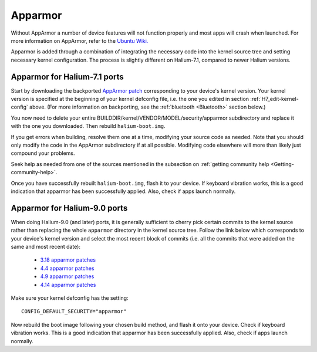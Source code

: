 
.. _Apparmor:

Apparmor
========

Without AppArmor a number of device features will not function properly and most apps will crash when launched. For more information on AppArmor, refer to the `Ubuntu Wiki. <https://wiki.ubuntu.com/AppArmor>`_

Apparmor is added through a combination of integrating the necessary code into the kernel source tree and setting necessary kernel configuration. The process is slightly different on Halium-7.1, compared to newer Halium versions.

Apparmor for Halium-7.1 ports
-----------------------------

Start by downloading the backported `AppArmor patch <https://github.com/ubports/AppArmor-backports-ut>`_ corresponding to your device's kernel version. Your kernel version is specified at the beginning of your kernel defconfig file, i.e. the one you edited in section :ref:`H7_edit-kernel-config` above. (For more information on backporting, see the :ref:`bluetooth <Bluetooth>` section below.)

You now need to delete your entire BUILDDIR/kernel/VENDOR/MODEL/security/apparmor subdirectory and replace it with the one you downloaded. Then rebuild ``halium-boot.img``. 

If you get errors when building, resolve them one at a time, modifying your source code as needed. Note that you should only modify the code in the AppArmor subdirectory if at all possible. Modifying code elsewhere will more than likely just compound your problems.

Seek help as needed from one of the sources mentioned in the subsection on :ref:`getting community help <Getting-community-help>`.

Once you have successfully rebuilt ``halium-boot.img``, flash it to your device. If keyboard vibration works, this is a good indication that apparmor has been successfully applied. Also, check if apps launch normally.

Apparmor for Halium-9.0 ports
-----------------------------

When doing Halium-9.0 (and later) ports, it is generally sufficient to cherry pick certain commits to the kernel source rather than replacing the whole ``apparmor`` directory in the kernel source tree. Follow the link below which corresponds to your device's kernel version and select the most recent block of commits (i.e. all the commits that were added on the same and most recent date):

    * `3.18 apparmor patches <https://github.com/MotoZ-2016/android_kernel_motorola_msm8996/commits/halium-9.0/security/apparmor>`_
    * `4.4 apparmor patches <https://github.com/moto-SDM660/android_kernel_motorola_sdm660/commits/halium-9.0/security/apparmor>`_
    * `4.9 apparmor patches <https://github.com/erfanoabdi/android_kernel_motorola_sdm632/commits/halium-9.0/security/apparmor>`_
    * `4.14 apparmor patches <https://github.com/kdrag0n/proton_zf6/commits/halium/security/apparmor>`_

Make sure your kernel defconfig has the setting::

    CONFIG_DEFAULT_SECURITY="apparmor"

Now rebuild the boot image following your chosen build method, and flash it onto your device. Check if keyboard vibration works. This is a good indication that apparmor has been successfully applied. Also, check if apps launch normally.